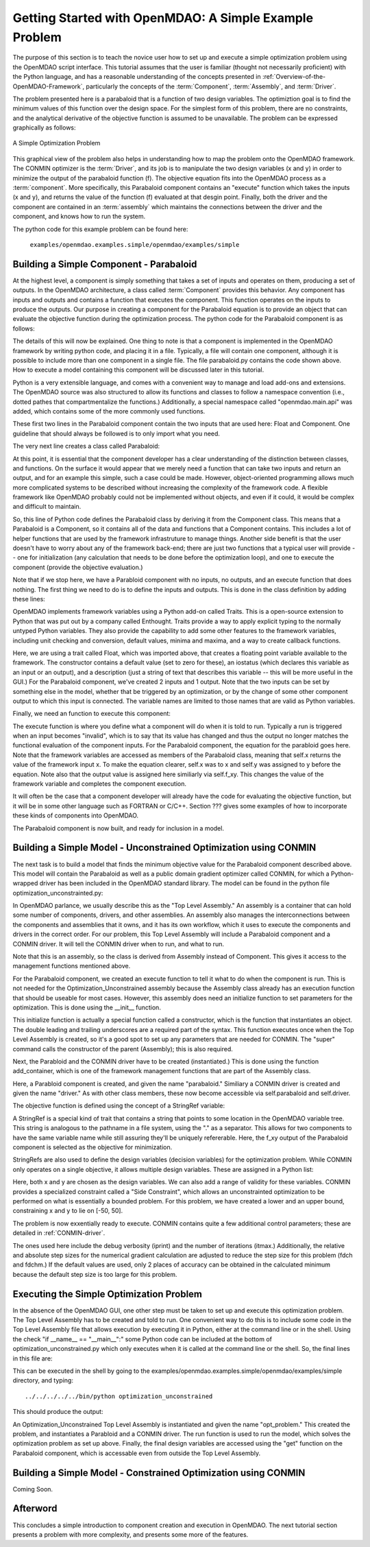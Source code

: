 .. index:: simple example

Getting Started with OpenMDAO: A Simple Example Problem
=======================================================

The purpose of this section is to teach the novice user how to set up and
execute a simple optimization problem using the OpenMDAO script interface. This
tutorial assumes that the user is familiar (thought not necessarily proficient)
with the Python language, and has a reasonable understanding of the concepts
presented in :ref:`Overview-of-the-OpenMDAO-Framework`, particularly the
concepts of the :term:`Component`, :term:`Assembly`, and :term:`Driver`.

The problem presented here is a parabaloid that is a function of two design 
variables. The optimiztion goal is to find the minimum values of this function
over the design space. For the simplest form of this problem, there are no
constraints, and the analytical derivative of the objective function is assumed
to be unavailable. The problem can be expressed graphically as follows:


.. _`OpenMDAO_overview`:

.. figure:: ../../examples/openmdao.examples.simple/openmdao/examples/simple/Simple1.png
   :align: center

   A Simple Optimization Problem
   
This graphical view of the problem also helps in understanding how to map the
problem onto the OpenMDAO framework. The CONMIN optimizer is the :term:`Driver`,
and its job is to manipulate the two design variables (x and y) in order to 
minimize the output of the parabaloid function (f). The objective equation fits
into the OpenMDAO process as a :term:`component`. More specifically, this 
Parabaloid component contains an "execute" function which takes the inputs 
(x and y), and returns the value of the function (f) evaluated at that desgin 
point. Finally, both the driver and the component are contained in an 
:term:`assembly` which maintains the connections between the driver and the
component, and knows how to run the system.

The python code for this example problem can be found here:

	``examples/openmdao.examples.simple/openmdao/examples/simple``

Building a Simple Component - Parabaloid
-----------------------------------------

At the highest level, a component is simply something that takes a set of
inputs and operates on them, producing a set of outputs. In the OpenMDAO
architecture, a class called :term:`Component` provides this behavior. Any
component has inputs and outputs and contains a function that executes the
component. This function operates on the inputs to produce the outputs. Our
purpose in creating a component for the Parabaloid equation is to provide an
object that can evaluate the objective function during the optimization process.
The python code for the Parabaloid component is as follows:

.. testcode:: simple_component_Parabaloid

    from enthought.traits.api import Float
    from openmdao.main.api import Component
    
    class Parabaloid(Component):
        """ Evaluates the equation (x-3)^2 + xy + (y+4)^2 = 3 """
    
	# set up interface to the framework  
	x = Float(0.0, iostatus='in', desc='The variable y')
        y = Float(0.0, iostatus='in', desc='The variable x')

        f_xy = Float(0.0, iostatus='out', desc='F(x,y)')        

        
	def execute(self):
	    """ Solve (x-3)^2 + xy + (y+4)^2 = 3
	        Optimal solution (minimum): x = 6.6667; y = -7.3333
	        """
        
	    x = self.x
	    y = self.y
        
	    self.f_xy = (x-3.0)**2 + x*y + (y+4.0)**2 - 3.0

The details of this will now be explained. One thing to note is that a component
is implemented in the OpenMDAO framework by writing python code, and placing
it in a file. Typically, a file will contain one component, although it is 
possible to include more than one component in a single file. The file 
parabaloid.py contains the code shown above. How to execute a model containing
this component will be discussed later in this tutorial.

Python is a very extensible language, and comes with a convenient way to manage
and load add-ons and extensions. The OpenMDAO source was also structured to
allow its functions and classes to follow a namespace convention (i.e., dotted
pathes that compartmentalize the functions.) Additionally, a special namespace
called "openmdao.main.api" was added, which contains some of the more commonly
used functions.

.. testcode:: simple_component_Parabaloid_pieces

    from enthought.traits.api import Float
    from openmdao.main.api import Component
    
These first two lines in the Parabaloid component contain the two inputs that
are used here: Float and Component. One guideline that should always be followed
is to only import what you need.

The very next line creates a class called Parabaloid:

.. testcode:: simple_component_Parabaloid_pieces

    class Parabaloid(Component):
        """ Evaluates the equation (x-3)^2 + xy + (y+4)^2 = 3 """
	
At this point, it is essential that the component developer has a clear
understanding of the distinction between classes, and functions. On the surface
it would appear that we merely need a function that can take two inputs and
return an output, and for an example this simple, such a case could be made.
However, object-oriented programming allows much more complicated systems to be
described without increasing the complexity of the framework code. A flexible
framework like OpenMDAO probably could not be implemented without objects, and
even if it could, it would be complex and difficult to maintain.

So, this line of Python code defines the Parabaloid class by deriving it from
the Component class. This means that a Parabaloid is a Component, so it contains
all of the data and functions that a Component contains. This includes a lot of
helper functions that are used by the framework infrastruture to manage things.
Another side benefit is that the user doesn't have to worry about any of the
framework back-end; there are just two functions that a typical user will
provide -- one for initialization (any calculation that needs to be done
before the optimization loop), and one to execute the component (provide the 
objective evaluation.)

Note that if we stop here, we have a Parabloid component with no inputs, no 
outputs, and an execute function that does nothing. The first thing we need
to do is to define the inputs and outputs. This is done in the class definition
by adding these lines:

.. testcode:: simple_component_Parabaloid_pieces

	# set up interface to the framework  
	x = Float(0.0, iostatus='in', desc='The variable y')
        y = Float(0.0, iostatus='in', desc='The variable x')

        f_xy = Float(0.0, iostatus='out', desc='F(x,y)')  
	
OpenMDAO implements framework variables using a Python add-on called Traits.
This is a open-source extension to Python that was put out by a company called
Enthought. Traits provide a way to apply explicit typing to the normally untyped
Python variables. They also provide the capability to add some other features to
the framework variables, including unit checking and conversion, default values,
minima and maxima, and a way to create callback functions.

Here, we are using a trait called Float, which was imported above, that creates
a floating point variable available to the framework. The constructor contains
a default value (set to zero for these), an iostatus (which declares this 
variable as an input or an output), and a description (just a string of text
that describes this variable -- this will be more useful in the GUI.) For the
Parabaloid component, we've created 2 inputs and 1 output. Note that the two
inputs can be set by something else in the model, whether that be triggered
by an optimization, or by the change of some other component output to which
this input is connected. The variable names are limited to those names that are
valid as Python variables.

Finally, we need an function to execute this component:

.. testcode:: simple_component_Parabaloid_pieces

	def execute(self):
	    """ Solve (x-3)^2 + xy + (y+4)^2 = 3
	        Optimal solution (minimum): x = 6.6667; y = -7.3333
	        """
        
	    x = self.x
	    y = self.y
        
	    self.f_xy = (x-3.0)**2 + x*y + (y+4.0)**2 - 3.0
	    
The execute function is where you define what a component will do when it is
told to run. Typically a run is triggered when an input becomes "invalid", which
is to say that its value has changed and thus the output no longer matches the
functional evaluation of the component inputs. For the Parabaloid component, the
equation for the parabloid goes here. Note that the framework variables are 
accessed as members of the Parabaloid class, meaning that self.x returns the
value of the framework input x. To make the equation clearer, self.x was
to x and self.y was assigned to y before the equation. Note also that the
output value is assigned here similiarly via self.f_xy. This changes the value
of the framework variable and completes the component execution.

It will often be the case that a component developer will already have the code
for evaluating the objective function, but it will be in some other language
such as FORTRAN or C/C++. Section ??? gives some examples of how to incorporate
these kinds of components into OpenMDAO.

The Parabaloid component is now built, and ready for inclusion in a model.


Building a Simple Model - Unconstrained Optimization using CONMIN
------------------------------------------------------------------

The next task is to build a model that finds the minimum objective value for the
Parabaloid component described above. This model will contain the Parabaloid as
well as a public domain gradient optimizer called CONMIN, for which a Python-wrapped
driver has been included in the OpenMDAO standard library. The model can be
found in the python file optimization_unconstrainted.py:

.. testcode:: simple_model_Unconstrained

	from openmdao.main.api import Assembly
	from openmdao.lib.drivers.conmindriver import CONMINdriver
	from openmdao.examples.simple.parabaloid import Parabaloid

	class Optimization_Unconstrained(Assembly):
    	    """ Top level assembly for optimizing a vehicle. """
    
    	    def __init__(self, directory=''):
                """ Creates a new Assembly containing a Parabaloid and an optimizer"""
        
	        super(Optimization_Unconstrained, self).__init__(directory)

	        # Create Parabaloid component instances
	        self.add_container('parabaloid', Parabaloid())

	        # Create CONMIN Optimizer instance
	        self.add_container('driver', CONMINdriver())
        
	        # CONMIN Flags
	        self.driver.iprint = 0
	        self.driver.itmax = 30
	        self.driver.fdch = .000001
	        self.driver.fdchm = .000001
        
	        # CONMIN Objective 
	        self.driver.objective = 'parabaloid.f_xy'
        
	        # CONMIN Design Variables 
	        self.driver.design_vars = ['parabaloid.x', 
	                                 'parabaloid.y' ]
        
	        self.driver.lower_bounds = [-50, -50]
        	self.driver.upper_bounds = [50, 50]
		
In OpenMDAO parlance, we usually describe this as the "Top Level Assembly." An 
assembly is a container that can hold some number of components, drivers, and 
other assemblies. An assembly also manages the interconnections between the
components and assemblies that it owns, and it has its own workflow, which it
uses to execute the components and drivers in the correct order. For our
problem, this Top Level Assembly will include a Parabaloid component and a 
CONMIN driver. It will tell the CONMIN driver when to run, and what to run.

Note that this is an assembly, so the class is derived from Assembly instead
of Component. This gives it access to the management functions mentioned above.

.. testsetup:: simple_model_Unconstrained_pieces

	from openmdao.main.api import Assembly
	from openmdao.lib.drivers.conmindriver import CONMINdriver
	from openmdao.examples.simple.parabaloid import Parabaloid
	from openmdao.examples.simple.optimization_unconstrained import Optimization_Unconstrained
	
	self = Optimization_Unconstrained()
	
.. testcode:: simple_model_Unconstrained_pieces

	class Optimization_Unconstrained(Assembly):
    	    """ Top level assembly for optimizing a vehicle. """
    
For the Parabaloid component, we created an execute function to tell it what to
do when the component is run. This is not needed for the 
Optimization_Unconstrained assembly because the Assembly class already has an
execution function that should be useable for most cases. However, this assembly
does need an initialize function to set parameters for the optimization. This
is done using the __init__ function.

.. testcode:: simple_model_Unconstrained_pieces

    	    def __init__(self, directory=''):
                """ Creates a new Assembly containing a Parabaloid and an optimizer"""
        
	        super(Optimization_Unconstrained, self).__init__(directory)
		
This initialize function is actually a special function called a constructor,
which is the function that instantiates an object. The double leading and
trailing underscores are a required part of the syntax. This function executes
once when the Top Level Assembly is created, so it's a good spot to set up
any parameters that are needed for CONMIN. The "super" command calls the
constructor of the parent (Assembly); this is also required.

Next, the Parabloid and the CONMIN driver have to be created (instantiated.)
This is done using the function add_container, which is one of the framework
management functions that are part of the Assembly class.

.. testcode:: simple_model_Unconstrained_pieces

	        # Create Parabaloid component instances
	        self.add_container('parabaloid', Parabaloid())

	        # Create CONMIN Optimizer instance
	        self.add_container('driver', CONMINdriver())
		
Here, a Parabloid component is created, and given the name "parabaloid." Similiary
a CONMIN driver is created and given the name "driver." As with other class
members, these now become accessible via self.parabaloid and self.driver.
		
The objective function is defined using the concept of a StringRef variable:		
        
.. testcode:: simple_model_Unconstrained_pieces

	        # CONMIN Objective 
	        self.driver.objective = 'parabaloid.f_xy'
		
A StringRef is 	a special kind of trait that contains a string that points to
some location in the OpenMDAO variable tree. This string is analogous to the
pathname in a file system, using the "." as a separator. This allows for two
components to have the same variable name while still assuring they'll be
uniquely refererable. Here, the f_xy output of the Parabaloid component is
selected as the objective for minimization.

StringRefs are also used to define the design variables (decision variables)
for the optimization problem. While CONMIN only operates on a single objective,
it allows multiple design variables. These are assigned in a Python list:
        
.. testcode:: simple_model_Unconstrained_pieces

	        # CONMIN Design Variables 
	        self.driver.design_vars = ['parabaloid.x', 
	                                 'parabaloid.y' ]
					 
Here, both x and y are chosen as the design variables. We can also add a range
of validity for these variables. CONMIN provides a specialized constraint
called a "Side Constraint", which allows an unconstrainted optimization to be
performed on what is essentially a bounded problem. For this problem, we have
created a lower and an upper bound, constraining x and y to lie on [-50, 50].
        
.. testcode:: simple_model_Unconstrained_pieces

	        self.driver.lower_bounds = [-50, -50]
        	self.driver.upper_bounds = [50, 50]

The problem is now exxentially ready to execute. CONMIN contains quite a few
additional control parameters; these are detailed in :ref:`CONMIN-driver`.
		
.. testcode:: simple_model_Unconstrained_pieces

	        # CONMIN Flags
	        self.driver.iprint = 0
	        self.driver.itmax = 30
	        self.driver.fdch = .000001
	        self.driver.fdchm = .000001

The ones used here include the debug verbosity (iprint) and the number of
iterations (itmax.) Additionally, the relative and absolute step sizes for the
numerical gradient calculation are adjusted to reduce the step size for this
problem (fdch and fdchm.) If the default values are used, only 2 places of
accuracy can be obtained in the calculated minimum because the default step
size is too large for this problem.
		
Executing the Simple Optimization Problem
-----------------------------------------

In the absence of the OpenMDAO GUI, one other step must be taken to set up and
execute this optimization problem. The Top Level Assembly has to be created
and told to run. One convenient way to do this is to include some code in the
Top Level Assembly file that allows execution by executing it in Python, either
at the command line or in the shell. Using the check "if __name__ == "__main__":"
some Python code can be included at the bottom of optimization_unconstrained.py
which only executes when it is called at the command line or the shell. So, the
final lines in this file are:

.. testsetup:: simple_model_Unconstrained_run

	from openmdao.examples.simple.optimization_unconstrained import Optimization_Unconstrained
	__name__ = "__main__"

.. testcode:: simple_model_Unconstrained_run

	if __name__ == "__main__": 

	    opt_problem = Optimization_Unconstrained("Top")
	    opt_problem.run()

	    print "Minimum found at (%f, %f)" % (opt_problem.parabaloid.get("x"), \
                                                 opt_problem.parabaloid.get("y"))
						 
This can be executed in the shell by going to the examples/openmdao.examples.simple/openmdao/examples/simple directory, 
and typing:

::

        ../../../../../bin/python optimization_unconstrained
	
This should produce the output:

.. testoutput:: simple_model_Unconstrained_run

    Minimum found at (6.666309, -7.333026)

An Optimization_Unconstrained Top Level Assembly is instantiated and given the
name "opt_problem." This created the problem, and instantiates a Parabloid and
a CONMIN driver. The run function is used to run the model, which solves the
optimization problem as set up above. Finally, the final design variables are
accessed using the "get" function on the Parabaloid component, which is
accessable even from outside the Top Level Assembly.


Building a Simple Model - Constrained Optimization using CONMIN
---------------------------------------------------------------
Coming Soon.

Afterword
---------

This concludes a simple introduction to component creation and execution in
OpenMDAO. The next tutorial section presents a problem with more complexity, and
presents some more of the features.
